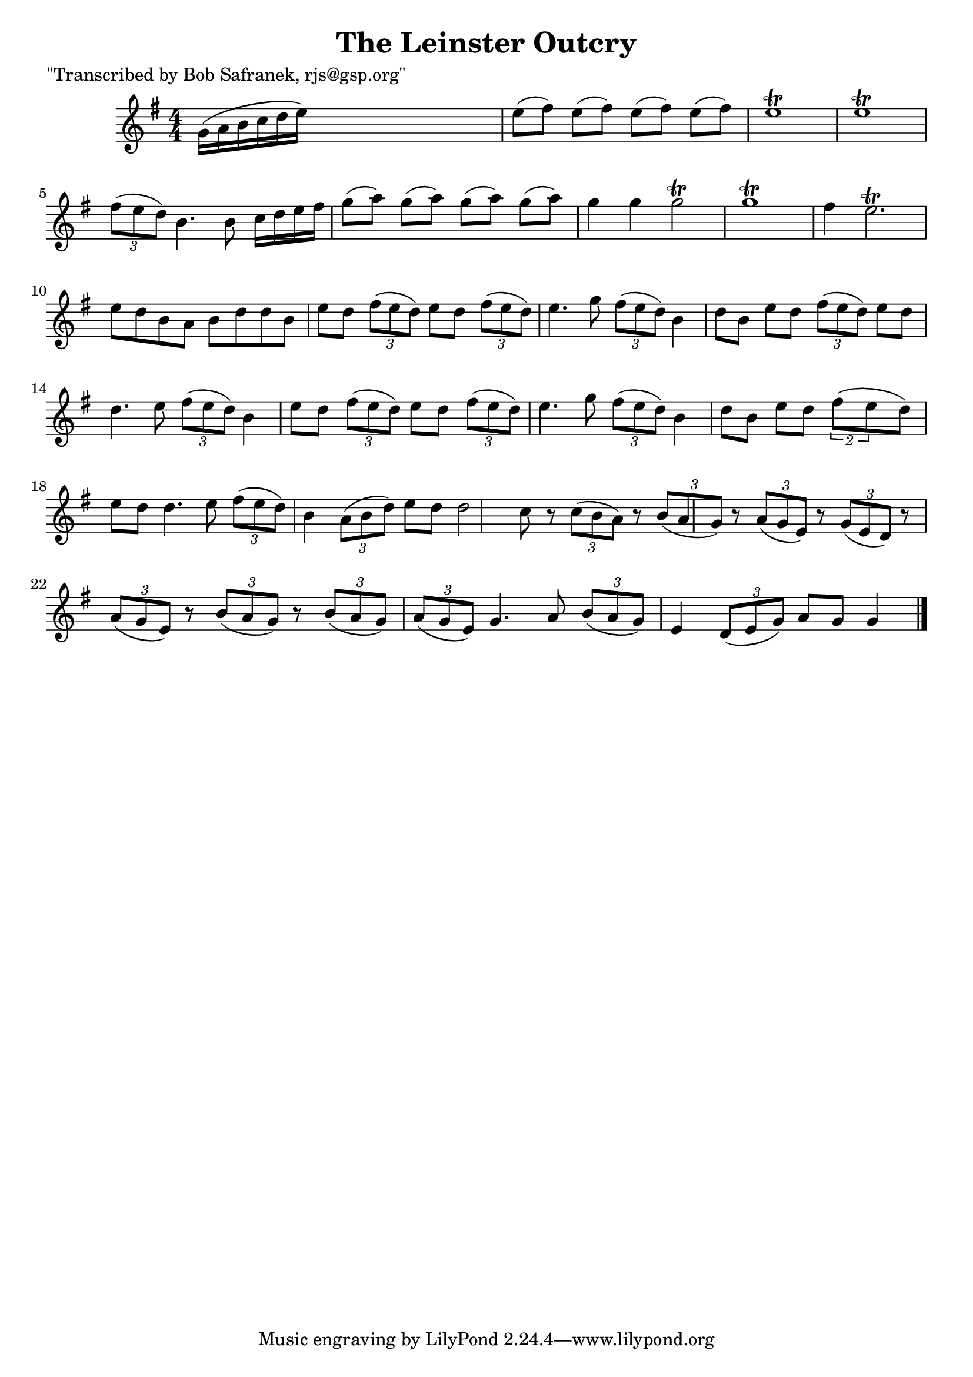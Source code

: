 
\version "2.16.2"
% automatically converted by musicxml2ly from xml/1847_bs.xml

%% additional definitions required by the score:
\language "english"


\header {
    poet = "\"Transcribed by Bob Safranek, rjs@gsp.org\""
    encoder = "abc2xml version 63"
    encodingdate = "2015-01-25"
    title = "The Leinster Outcry"
    }

\layout {
    \context { \Score
        autoBeaming = ##f
        }
    }
PartPOneVoiceOne =  \relative g' {
    \key g \major \numericTimeSignature\time 4/4 g16 ( [ a16 b16 c16 d16
    e16 ) ] s8*5 | % 2
    e8 ( [ fs8 ) ] e8 ( [ fs8 ) ] e8 ( [ fs8 ) ] e8 ( [ fs8 ) ] | % 3
    e1 \trill | % 4
    e1 \trill | % 5
    \times 2/3  {
        fs8 ( [ e8 d8 ) ] }
    b4. b8 c16 [ d16 e16 fs16 ] | % 6
    g8 ( [ a8 ) ] g8 ( [ a8 ) ] g8 ( [ a8 ) ] g8 ( [ a8 ) ] | % 7
    g4 g4 g2 \trill | % 8
    g1 \trill | % 9
    fs4 e2. \trill | \barNumberCheck #10
    e8 [ d8 b8 a8 ] b8 [ d8 d8 b8 ] | % 11
    e8 [ d8 ] \times 2/3 {
        fs8 ( [ e8 d8 ) ] }
    e8 [ d8 ] \times 2/3 {
        fs8 ( [ e8 d8 ) ] }
    | % 12
    e4. g8 \times 2/3 {
        fs8 ( [ e8 d8 ) ] }
    b4 | % 13
    d8 [ b8 ] e8 [ d8 ] \times 2/3 {
        fs8 ( [ e8 d8 ) ] }
    e8 [ d8 ] | % 14
    d4. e8 \times 2/3 {
        fs8 ( [ e8 d8 ) ] }
    b4 | % 15
    e8 [ d8 ] \times 2/3 {
        fs8 ( [ e8 d8 ) ] }
    e8 [ d8 ] \times 2/3 {
        fs8 ( [ e8 d8 ) ] }
    | % 16
    e4. g8 \times 2/3 {
        fs8 ( [ e8 d8 ) ] }
    b4 | % 17
    d8 [ b8 ] e8 [ d8 ] \times 3/2 {
        fs8 ( [ e8 }
    d8 ) ] e8 [ d8 ] | % 18
    d4. e8 \times 2/3 {
        fs8 ( [ e8 d8 ) ] }
    b4 | % 19
    \times 2/3  {
        a8 ( [ b8 d8 ) ] }
    e8 [ d8 ] d2 | \barNumberCheck #20
    c8 r8 \times 2/3 {
        c8 ( [ b8 a8 ) ] }
    r8 \times 2/3 {
        b8 ( [ a8 g8 ) ] }
    r8 | % 21
    \times 2/3  {
        a8 ( [ g8 e8 ) ] }
    r8 \times 2/3 {
        g8 ( [ e8 d8 ) ] }
    r8 \times 2/3 {
        a'8 ( [ g8 e8 ) ] }
    | % 22
    r8 \times 2/3 {
        b'8 ( [ a8 g8 ) ] }
    r8 \times 2/3 {
        b8 ( [ a8 g8 ) ] }
    \times 2/3  {
        a8 ( [ g8 e8 ) ] }
    | % 23
    g4. a8 \times 2/3 {
        b8 ( [ a8 g8 ) ] }
    e4 | % 24
    \times 2/3  {
        d8 ( [ e8 g8 ) ] }
    a8 [ g8 ] g4 \bar "|."
    }


% The score definition
\score {
    <<
        \new Staff <<
            \context Staff << 
                \context Voice = "PartPOneVoiceOne" { \PartPOneVoiceOne }
                >>
            >>
        
        >>
    \layout {}
    % To create MIDI output, uncomment the following line:
    %  \midi {}
    }

